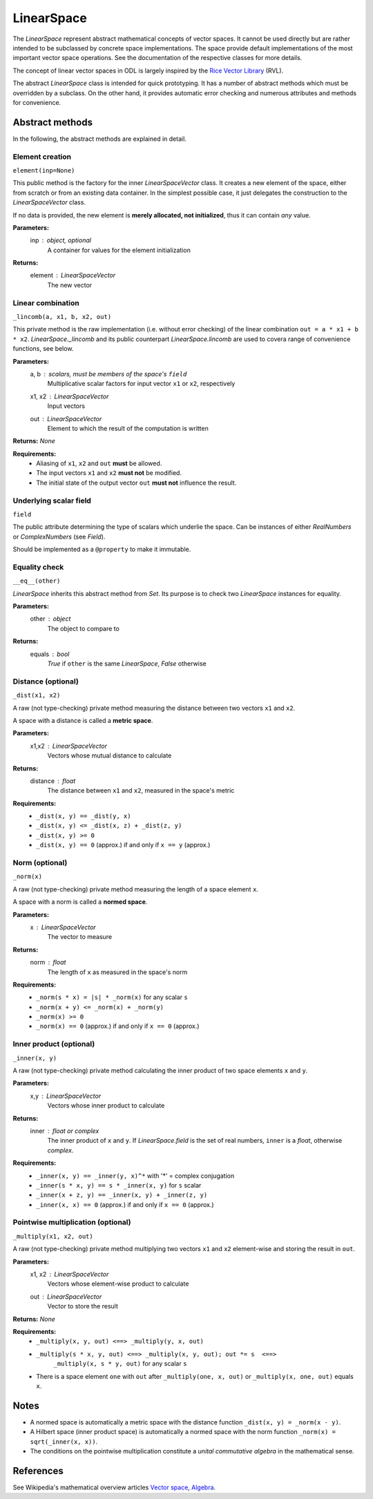 .. _linearspace_in_depth:

###########
LinearSpace
###########

The `LinearSpace` represent abstract mathematical concepts
of vector spaces. It cannot be used directly but are rather intended
to be subclassed by concrete space implementations. The space
provide default implementations of the most important vector space
operations. See the documentation of the respective classes for more
details.

The concept of linear vector spaces in ODL is largely inspired by
the `Rice Vector Library
<http://www.trip.caam.rice.edu/software/rvl/rvl/doc/html/>`_ (RVL).

The abstract `LinearSpace` class is intended for quick prototyping.
It has a number of abstract methods which must be overridden by a
subclass. On the other hand, it provides automatic error checking
and numerous attributes and methods for convenience.

Abstract methods
----------------
In the following, the abstract methods are explained in detail.

Element creation 
~~~~~~~~~~~~~~~~

``element(inp=None)``

This public method is the factory for the inner
`LinearSpaceVector` class. It creates a new element of the space,
either from scratch or from an existing data container. In the
simplest possible case, it just delegates the construction to the
`LinearSpaceVector` class.

If no data is provided, the new element is **merely allocated, not
initialized**, thus it can contain *any* value.

**Parameters:**
    inp : `object`, optional
        A container for values for the element initialization

**Returns:**
    element : `LinearSpaceVector`
        The new vector

Linear combination
~~~~~~~~~~~~~~~~~~

``_lincomb(a, x1, b, x2, out)``

This private method is the raw implementation (i.e. without error
checking) of the linear combination ``out = a * x1 + b * x2``.
`LinearSpace._lincomb` and its public counterpart
`LinearSpace.lincomb` are used to covera range of convenience
functions, see below.

**Parameters:**
    a, b : scalars, must be members of the space's ``field``
        Multiplicative scalar factors for input vector ``x1`` or ``x2``,
        respectively
    x1, x2 : `LinearSpaceVector`
        Input vectors
    out : `LinearSpaceVector`
        Element to which the result of the computation is written

**Returns:** `None`

**Requirements:**
 * Aliasing of ``x1``, ``x2`` and ``out`` **must** be allowed.
 * The input vectors ``x1`` and ``x2`` **must not** be modified.
 * The initial state of the output vector ``out`` **must not**
   influence the result.

Underlying scalar field
~~~~~~~~~~~~~~~~~~~~~~~

``field``

The public attribute determining the type of scalars which
underlie the space. Can be instances of either `RealNumbers` or
`ComplexNumbers` (see `Field`).

Should be implemented as a ``@property`` to make it immutable.

Equality check
~~~~~~~~~~~~~~ 

``__eq__(other)``

`LinearSpace` inherits this abstract method from `Set`. Its
purpose is to check two `LinearSpace` instances for equality.

**Parameters:**
    other : `object`
        The object to compare to

**Returns:**
    equals : `bool`
        `True` if ``other`` is the same `LinearSpace`, `False`
        otherwise


Distance (optional)
~~~~~~~~~~~~~~~~~~~

``_dist(x1, x2)``

A raw (not type-checking) private method measuring the distance
between two vectors ``x1`` and ``x2``.

A space with a distance is called a **metric space**.

**Parameters:**
    x1,x2 : `LinearSpaceVector`
        Vectors whose mutual distance to calculate

**Returns:**
    distance : `float`
        The distance between ``x1`` and ``x2``, measured in the space's
        metric

**Requirements:**
    * ``_dist(x, y) == _dist(y, x)``
    * ``_dist(x, y) <= _dist(x, z) + _dist(z, y)``
    * ``_dist(x, y) >= 0``
    * ``_dist(x, y) == 0`` (approx.) if and only if ``x == y`` (approx.)

Norm (optional)
~~~~~~~~~~~~~~~

``_norm(x)``

A raw (not type-checking) private method measuring the length of a
space element ``x``.

A space with a norm is called a **normed space**.

**Parameters:**
    x : `LinearSpaceVector`
        The vector to measure

**Returns:**
    norm : `float`
        The length of ``x`` as measured in the space's norm

**Requirements:**
 * ``_norm(s * x) = |s| * _norm(x)`` for any scalar ``s``
 * ``_norm(x + y) <= _norm(x) + _norm(y)``
 * ``_norm(x) >= 0``
 * ``_norm(x) == 0`` (approx.) if and only if ``x == 0`` (approx.)

Inner product (optional)
~~~~~~~~~~~~~~~~~~~~~~~~

``_inner(x, y)``

A raw (not type-checking) private method calculating the inner
product of two space elements ``x`` and ``y``.

**Parameters:**
    x,y : `LinearSpaceVector`
        Vectors whose inner product to calculate

**Returns:**
    inner : `float` or `complex`
        The inner product of ``x`` and ``y``. If
        `LinearSpace.field` is the set of real
        numbers, ``inner`` is a `float`, otherwise `complex`.

**Requirements:**
 * ``_inner(x, y) == _inner(y, x)^*`` with '*' = complex conjugation
 * ``_inner(s * x, y) == s * _inner(x, y)`` for ``s`` scalar
 * ``_inner(x + z, y) == _inner(x, y) + _inner(z, y)``
 * ``_inner(x, x) == 0`` (approx.) if and only if ``x == 0`` (approx.)

Pointwise multiplication (optional)
~~~~~~~~~~~~~~~~~~~~~~~~~~~~~~~~~~~

``_multiply(x1, x2, out)``

A raw (not type-checking) private method multiplying two vectors
``x1`` and ``x2`` element-wise and storing the result in ``out``.

**Parameters:**
    x1, x2 : `LinearSpaceVector`
        Vectors whose element-wise product to calculate
    out : `LinearSpaceVector`
        Vector to store the result

**Returns:** `None`

**Requirements:**
 * ``_multiply(x, y, out) <==> _multiply(y, x, out)``
 * ``_multiply(s * x, y, out) <==> _multiply(x, y, out); out *= s  <==>``
    ``_multiply(x, s * y, out)`` for any scalar ``s``
 * There is a space element ``one`` with
   ``out`` after ``_multiply(one, x, out)`` or ``_multiply(x, one, out)``
   equals ``x``.

Notes
-----
- A normed space is automatically a metric space with the distance
  function ``_dist(x, y) = _norm(x - y)``.
- A Hilbert space (inner product space) is automatically a normed space
  with the norm function ``_norm(x) = sqrt(_inner(x, x))``.
- The conditions on the pointwise multiplication constitute a
  *unital commutative algebra* in the mathematical sense.

References
----------
See Wikipedia's mathematical overview articles
`Vector space
<https://en.wikipedia.org/wiki/Vector_space>`_, `Algebra
<https://en.wikipedia.org/wiki/Associative_algebra>`_.